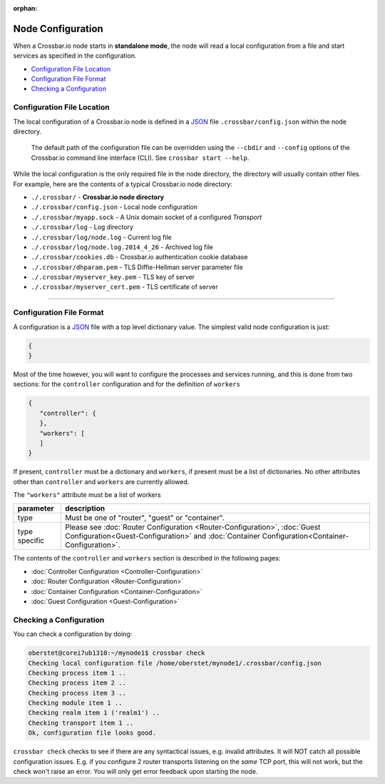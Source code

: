 :orphan:

Node Configuration
==================

When a Crossbar.io node starts in **standalone mode**, the node will
read a local configuration from a file and start services as specified
in the configuration.

-  `Configuration File Location <#configuration-file-location>`__
-  `Configuration File Format <#configuration-file-format>`__
-  `Checking a Configuration <#checking-a-configuration>`__

Configuration File Location
---------------------------

The local configuration of a Crossbar.io node is defined in a
`JSON <http://www.json.org/>`__  file ``.crossbar/config.json``
within the node directory.

    The default path of the configuration file can be overridden using
    the ``--cbdir`` and ``--config`` options of the Crossbar.io command
    line interface (CLI). See ``crossbar start --help``.

While the local configuration is the only required file in the node
directory, the directory will usually contain other files. For example,
here are the contents of a typical Crossbar.io node directory:

-  ``./.crossbar/`` - **Crossbar.io node directory**
-  ``./.crossbar/config.json`` - Local node configuration
-  ``./.crossbar/myapp.sock`` - A Unix domain socket of a configured
   *Transport*
-  ``./.crossbar/log`` - Log directory
-  ``./.crossbar/log/node.log`` - Current log file
-  ``./.crossbar/log/node.log.2014_4_26`` - Archived log file
-  ``./.crossbar/cookies.db`` - Crossbar.io authentication cookie
   database
-  ``./.crossbar/dhparam.pem`` - TLS Diffie-Hellman server parameter
   file
-  ``./.crossbar/myserver_key.pem`` - TLS key of server
-  ``./.crossbar/myserver_cert.pem`` - TLS certificate of server

--------------

Configuration File Format
-------------------------

A configuration is a `JSON <http://www.json.org/>`__ file with a top
level dictionary value. The simplest valid node configuration is just:

.. code:: json

    {
    }

Most of the time however, you will want to configure the processes and
services running, and this is done from two sections: for the
``controller`` configuration and for the definition of ``workers``

.. code:: json

    {
       "controller": {
       },
       "workers": [
       ]
    }

If present, ``controller`` must be a dictionary and ``workers``, if
present must be a list of dictionaries. No other attributes other than
``controller`` and ``workers`` are currently allowed.

The ``"workers"`` attribute must be a list of workers

+---------------+---------------------------------------------------------------------------------------------------------------------------------------------------------------------------------------------------+
| parameter     | description                                                                                                                                                                                       |
+===============+===================================================================================================================================================================================================+
| type          | Must be one of "router", "guest" or "container".                                                                                                                                                  |
+---------------+---------------------------------------------------------------------------------------------------------------------------------------------------------------------------------------------------+
| type specific | Please see  :doc:`Router Configuration <Router-Configuration>`, :doc:`Guest Configuration<Guest-Configuration>` and :doc:`Container Configuration<Container-Configuration>`.                      |
+---------------+---------------------------------------------------------------------------------------------------------------------------------------------------------------------------------------------------+

The contents of the ``controller`` and ``workers`` section is described
in the following pages:

-  :doc:`Controller Configuration <Controller-Configuration>`
-  :doc:`Router Configuration <Router-Configuration>`
-  :doc:`Container Configuration <Container-Configuration>`
-  :doc:`Guest Configuration <Guest-Configuration>`


Checking a Configuration
------------------------

You can check a configuration by doing:

.. code:: console

    oberstet@corei7ub1310:~/mynode1$ crossbar check
    Checking local configuration file /home/oberstet/mynode1/.crossbar/config.json
    Checking process item 1 ..
    Checking process item 2 ..
    Checking process item 3 ..
    Checking module item 1 ..
    Checking realm item 1 ('realm1') ..
    Checking transport item 1 ..
    Ok, configuration file looks good.

``crossbar check`` checks to see if there are any syntactical issues,
e.g. invalid attributes. It will NOT catch all possible configuration
issues. E.g. if you configure 2 router transports listening on the
*same* TCP port, this will not work, but the check won't raise an error.
You will only get error feedback upon starting the node.

